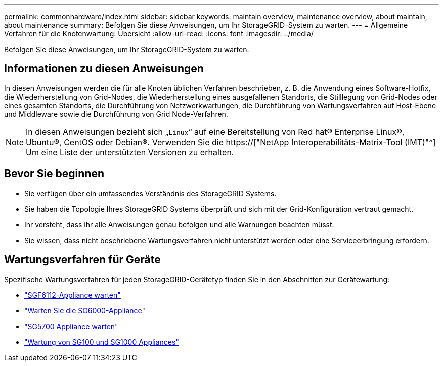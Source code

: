---
permalink: commonhardware/index.html 
sidebar: sidebar 
keywords: maintain overview, maintenance overview, about maintain, about maintenance 
summary: Befolgen Sie diese Anweisungen, um Ihr StorageGRID-System zu warten. 
---
= Allgemeine Verfahren für die Knotenwartung: Übersicht
:allow-uri-read: 
:icons: font
:imagesdir: ../media/


[role="lead"]
Befolgen Sie diese Anweisungen, um Ihr StorageGRID-System zu warten.



== Informationen zu diesen Anweisungen

In diesen Anweisungen werden die für alle Knoten üblichen Verfahren beschrieben, z. B. die Anwendung eines Software-Hotfix, die Wiederherstellung von Grid-Nodes, die Wiederherstellung eines ausgefallenen Standorts, die Stilllegung von Grid-Nodes oder eines gesamten Standorts, die Durchführung von Netzwerkwartungen, die Durchführung von Wartungsverfahren auf Host-Ebene und Middleware sowie die Durchführung von Grid Node-Verfahren.


NOTE: In diesen Anweisungen bezieht sich „`Linux`“ auf eine Bereitstellung von Red hat® Enterprise Linux®, Ubuntu®, CentOS oder Debian®. Verwenden Sie die https://["NetApp Interoperabilitäts-Matrix-Tool (IMT)"^] Um eine Liste der unterstützten Versionen zu erhalten.



== Bevor Sie beginnen

* Sie verfügen über ein umfassendes Verständnis des StorageGRID Systems.
* Sie haben die Topologie Ihres StorageGRID Systems überprüft und sich mit der Grid-Konfiguration vertraut gemacht.
* Ihr versteht, dass ihr alle Anweisungen genau befolgen und alle Warnungen beachten müsst.
* Sie wissen, dass nicht beschriebene Wartungsverfahren nicht unterstützt werden oder eine Serviceerbringung erfordern.




== Wartungsverfahren für Geräte

Spezifische Wartungsverfahren für jeden StorageGRID-Gerätetyp finden Sie in den Abschnitten zur Gerätewartung:

* link:../sg6100/index.html["SGF6112-Appliance warten"]
* link:../sg6000/index.html["Warten Sie die SG6000-Appliance"]
* link:../sg5700/index.html["SG5700 Appliance warten"]
* link:../sg100-1000/index.html["Wartung von SG100 und SG1000 Appliances"]

